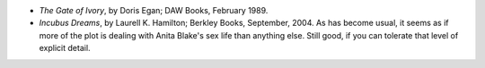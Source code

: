 .. title: Recent Reading
.. slug: 2005-02-17
.. date: 2005-02-17 00:00:00 UTC-05:00
.. tags: old blog,recent reading
.. category: oldblog
.. link: 
.. description: 
.. type: text


+ *The Gate of Ivory*, by Doris Egan; DAW Books, February 1989.
+ *Incubus Dreams*, by Laurell K. Hamilton; Berkley Books, September,
  2004.  As has become usual, it seems as if more of the plot is dealing
  with Anita Blake's sex life than anything else. Still good, if you can
  tolerate that level of explicit detail.
